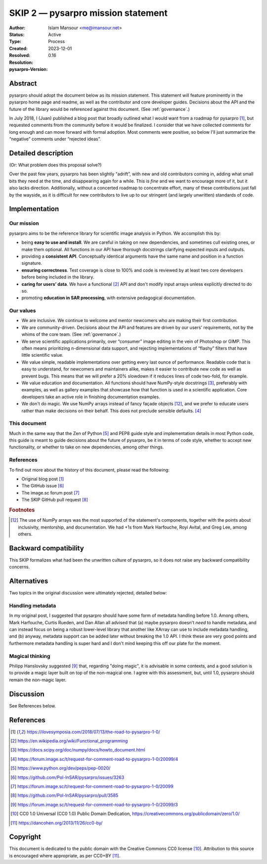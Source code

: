 =======================================
SKIP 2 — pysarpro mission statement
=======================================

:Author: Islam Mansour <me@imansour.net>
:Status: Active
:Type: Process
:Created: 2023-12-01
:Resolved:
:Resolution:
:pysarpro-Version: 0.16

Abstract
--------

pysarpro should adopt the document below as its mission statement. This
statement will feature prominently in the pysarpro home page and readme,
as well as the contributor and core developer guides. Decisions about the API
and the future of the library would be referenced against this document. (See
:ref:`governance`.)

In July 2018, I (Juan) published a blog post that broadly outlined what I would
want from a roadmap for pysarpro [1]_, but requested comments from the
community before it would be finalized. I consider that we have collected
comments for long enough and can move forward with formal adoption. Most
comments were positive, so below I'll just summarize the “negative” comments
under “rejected ideas”.

Detailed description
--------------------

(Or: What problem does this proposal solve?)

Over the past few years, pysarpro has been slightly “adrift”, with new and
old contributors coming in, adding what small bits they need at the time, and
disappearing again for a while. This is *fine* and we want to encourage more of
it, but it also lacks direction. Additionally, without a concerted roadmap to
concentrate effort, many of these contributions just fall by the wayside, as it
is difficult for new contributors to live up to our stringent (and largely
unwritten) standards of code.

Implementation
--------------

Our mission
***********

pysarpro aims to be the reference library for scientific image analysis in
Python. We accomplish this by:

- being **easy to use and install**. We are careful in taking on new
  dependencies, and sometimes cull existing ones, or make them optional. All
  functions in our API have thorough docstrings clarifying expected inputs and
  outputs.
- providing a **consistent API**. Conceptually identical arguments have the
  same name and position in a function signature.
- **ensuring correctness**. Test coverage is close to 100% and code is reviewed by
  at least two core developers before being included in the library.
- **caring for users’ data**. We have a functional [2]_ API and don't modify
  input arrays unless explicitly directed to do so.
- promoting **education in SAR processing**, with extensive pedagogical
  documentation.

Our values
**********

- We are inclusive. We continue to welcome and mentor newcomers who are
  making their first contribution.
- We are community-driven. Decisions about the API and features are driven by
  our users' requirements, not by the whims of the core team. (See
  :ref:`governance`.)
- We serve scientific applications primarily, over “consumer” image editing in
  the vein of Photoshop or GIMP. This often means prioritizing n-dimensional
  data support, and rejecting implementations of “flashy” filters that have
  little scientific value.
- We value simple, readable implementations over getting every last ounce of
  performance. Readable code that is easy to understand, for newcomers and
  maintainers alike, makes it easier to contribute new code as well as prevent
  bugs. This means that we will prefer a 20% slowdown if it reduces lines of
  code two-fold, for example.
- We value education and documentation. All functions should have NumPy-style
  docstrings [3]_, preferably with examples, as well as gallery
  examples that showcase how that function is used in a scientific application.
  Core developers take an active role in finishing documentation examples.
- We don't do magic. We use NumPy arrays instead of fancy façade objects
  [#np]_, and we prefer to educate users rather than make decisions on their
  behalf.  This does not preclude sensible defaults. [4]_

This document
*************

Much in the same way that the Zen of Python [5]_ and PEP8 guide style and
implementation details in most Python code, this guide is meant to guide
decisions about the future of pysarpro, be it in terms of code style,
whether to accept new functionality, or whether to take on new dependencies,
among other things.

References
**********

To find out more about the history of this document, please read the following:

- Original blog post [1]_
- The GitHub issue [6]_
- The image.sc forum post [7]_
- The SKIP GitHub pull request [8]_

.. rubric:: Footnotes

.. [#np] The use of NumPy arrays was the most supported of the statement's
   components, together with the points about inclusivity, mentorship, and
   documentation. We had +1s from Mark Harfouche, Royi Avital, and Greg Lee,
   among others.

Backward compatibility
----------------------

This SKIP formalizes what had been the unwritten culture of pysarpro, so it
does not raise any backward compatibility concerns.

Alternatives
------------

Two topics in the original discussion were ultimately rejected, detailed below:

Handling metadata
*****************

In my original post, I suggested that pysarpro should have some form of
metadata handling before 1.0. Among others, Mark Harfouche, Curtis Rueden, and
Dan Allan all advised that (a) maybe pysarpro doesn't *need* to handle
metadata, and can instead focus on being a robust lower-level library that
another like XArray can use to include metadata handling, and (b) anyway,
metadata support can be added later without breaking the 1.0 API. I think these
are very good points and furthermore metadata handling is super hard and I
don't mind keeping this off our plate for the moment.

Magical thinking
****************

Philipp Hanslovsky suggested [9]_ that, regarding "doing magic", it is
advisable in some contexts, and a good solution is to provide a magic layer
built on top of the non-magical one. I agree with this assessment, but, until
1.0, pysarpro should remain the non-magic layer.

Discussion
----------

See References below.

References
----------

.. [1] https://ilovesymposia.com/2018/07/13/the-road-to-pysarpro-1-0/
.. [2] https://en.wikipedia.org/wiki/Functional_programming
.. [3] https://docs.scipy.org/doc/numpy/docs/howto_document.html
.. [4] https://forum.image.sc/t/request-for-comment-road-to-pysarpro-1-0/20099/4
.. [5] https://www.python.org/dev/peps/pep-0020/
.. [6] https://github.com/Pol-InSAR/pysarpro/issues/3263
.. [7] https://forum.image.sc/t/request-for-comment-road-to-pysarpro-1-0/20099
.. [8] https://github.com/Pol-InSAR/pysarpro/pull/3585
.. [9] https://forum.image.sc/t/request-for-comment-road-to-pysarpro-1-0/20099/3
.. [10] CC0 1.0 Universal (CC0 1.0) Public Domain Dedication,
   https://creativecommons.org/publicdomain/zero/1.0/
.. [11] https://dancohen.org/2013/11/26/cc0-by/

Copyright
---------

This document is dedicated to the public domain with the Creative Commons CC0
license [10]_. Attribution to this source is encouraged where appropriate, as per
CC0+BY [11]_.
